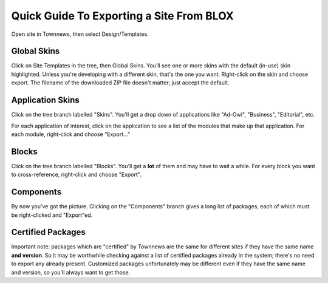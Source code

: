 #########################################
Quick Guide To Exporting a Site From BLOX
#########################################

Open site in Townnews, then select Design/Templates.

Global Skins
============

Click on Site Templates in the tree, then Global Skins. You'll see one
or more skins with the default (in-use) skin highlighted. Unless
you're developing with a different skin, that's the one you
want. Right-click on the skin and choose export. The filename of the
downloaded ZIP file doesn't matter; just accept the default.

Application Skins
=================

Click on the tree branch labelled "Skins". You'll get a drop down of
applications like "Ad-Owl", "Business", "Editorial", etc.

For each application of interest, click on the application to see a
list of the modules that make up that application. For each module,
right-click and choose "Export..."

Blocks
======

Click on the tree branch labelled "Blocks". You'll get a **lot** of
them and may have to wait a while. For every block you want to
cross-reference, right-click and choose "Export".

Components
==========

By now you've got the picture. Clicking on the "Components" branch
gives a long list of packages, each of which must be right-clicked and
"Export"ed.

Certified Packages
==================

Important note: packages which are "certified" by Townnews are the
same for different sites if they have the same name **and
version**. So it may be worthwhile checking against a list of
certified packages already in the system; there's no need to export
any already present. Customized packages unfortunately may be
different even if they have the same name and version, so you'll
always want to get those.
